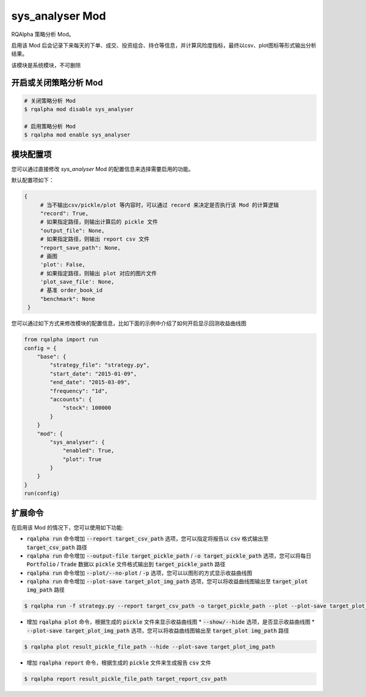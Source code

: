 ===============================
sys_analyser Mod
===============================

RQAlpha 策略分析 Mod。

启用该 Mod 后会记录下来每天的下单、成交、投资组合、持仓等信息，并计算风险度指标，最终以csv、plot图标等形式输出分析结果。

该模块是系统模块，不可删除

开启或关闭策略分析 Mod
===============================

..  code-block:: bash

    # 关闭策略分析 Mod
    $ rqalpha mod disable sys_analyser

    # 启用策略分析 Mod
    $ rqalpha mod enable sys_analyser

模块配置项
===============================

您可以通过直接修改 `sys_analyser` Mod 的配置信息来选择需要启用的功能。

默认配置项如下：

..  code-block:: python

   {
        # 当不输出csv/pickle/plot 等内容时，可以通过 record 来决定是否执行该 Mod 的计算逻辑
        "record": True,
        # 如果指定路径，则输出计算后的 pickle 文件
        "output_file": None,
        # 如果指定路径，则输出 report csv 文件
        "report_save_path": None,
        # 画图
        'plot': False,
        # 如果指定路径，则输出 plot 对应的图片文件
        'plot_save_file': None,
        # 基准 order_book_id
        "benchmark": None
    }

您可以通过如下方式来修改模块的配置信息，比如下面的示例中介绍了如何开启显示回测收益曲线图

..  code-block:: python

    from rqalpha import run
    config = {
        "base": {
            "strategy_file": "strategy.py",
            "start_date": "2015-01-09",
            "end_date": "2015-03-09",
            "frequency": "1d",
            "accounts": {
                "stock": 100000
            }
        }
        "mod": {
            "sys_analyser": {
                "enabled": True,
                "plot": True
            }
        }
    }
    run(config)

扩展命令
===============================

在启用该 Mod 的情况下，您可以使用如下功能:

*   :code:`rqalpha run` 命令增加 :code:`--report target_csv_path` 选项，您可以指定将报告以 :code:`csv` 格式输出至 :code:`target_csv_path` 路径
*   :code:`rqalpha run` 命令增加 :code:`--output-file target_pickle_path` / :code:`-o target_pickle_path` 选项，您可以将每日  :code:`Portfolio` / :code:`Trade` 数据以 :code:`pickle` 文件格式输出到 :code:`target_pickle_path` 路径
*   :code:`rqalpha run` 命令增加 :code:`--plot/--no-plot` / :code:`-p` 选项，您可以以图形的方式显示收益曲线图
*   :code:`rqalpha run` 命令增加 :code:`--plot-save target_plot_img_path` 选项，您可以将收益曲线图输出至 :code:`target_plot img_path` 路径

..  code-block:: bash

    $ rqalpha run -f strategy.py --report target_csv_path -o target_pickle_path --plot --plot-save target_plot_img_path

*   增加 :code:`rqalpha plot` 命令，根据生成的 :code:`pickle` 文件来显示收益曲线图
    *   :code:`--show/--hide` 选项，是否显示收益曲线图
    *   :code:`--plot-save target_plot_img_path` 选项，您可以将收益曲线图输出至 :code:`target_plot img_path` 路径

..  code-block:: bash

    $ rqalpha plot result_pickle_file_path --hide --plot-save target_plot_img_path

*   增加 :code:`rqalpha report` 命令，根据生成的 :code:`pickle` 文件来生成报告 :code:`csv` 文件

..  code-block:: bash

    $ rqalpha report result_pickle_file_path target_report_csv_path
